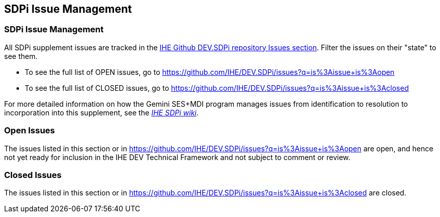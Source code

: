 
[sdpi_offset=clear]
[#sdpi_issue_management]
== SDPi Issue Management

[sdpi_offset=clear]
=== SDPi Issue Management

All SDPi supplement issues are tracked in the https://github.com/IHE/DEV.SDPi/issues[IHE Github DEV.SDPi repository Issues section].
Filter the issues on their "state" to see them.  +

* To see the full list of OPEN issues, go to https://github.com/IHE/DEV.SDPi/issues?q=is%3Aissue+is%3Aopen
* To see the full list of CLOSED issues, go to https://github.com/IHE/DEV.SDPi/issues?q=is%3Aissue+is%3Aclosed

For more detailed information on how the Gemini SES+MDI program manages issues from identification to resolution to incorporation into this supplement, see the https://github.com/IHE/DEV.SDPi/wiki[_IHE SDPi wiki_].

[sdpi_offset=clear]
=== Open Issues

The issues listed in this section or in https://github.com/IHE/DEV.SDPi/issues?q=is%3Aissue+is%3Aopen are open, and hence not yet ready for inclusion in the IHE DEV Technical Framework and not subject to comment or review.

//==== Open Issues

// open issues are inserted here

//==== Topic of Interests

// toi issues are inserted here

[sdpi_offset=clear]
=== Closed Issues

The issues listed in this section or in https://github.com/IHE/DEV.SDPi/issues?q=is%3Aissue+is%3Aclosed are closed.

// closed issues are inserted here

